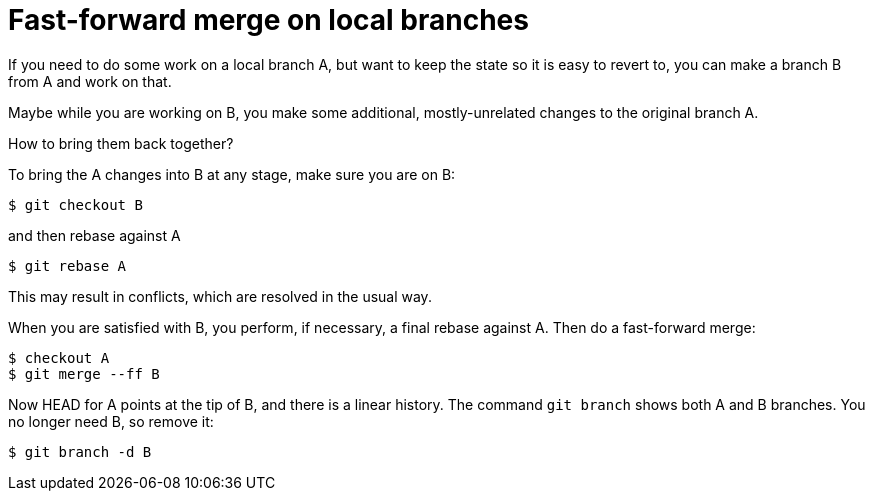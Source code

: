 = Fast-forward merge on local branches

If you need to do some work on a local branch A, but want to keep the
state so it is easy to revert to, you can make a branch B  
from A and work on that.

Maybe while you are working on B, you make some additional, 
mostly-unrelated changes to the original branch A.

How to bring them back together?

To bring the A changes into B at any stage, make sure you are on 
B:
[source,shell]
----
$ git checkout B
----
and then rebase against A

[source,shell]
----
$ git rebase A
----
This may result in conflicts, which are resolved in the usual way.

When you are satisfied with B, you perform, if necessary, a final 
rebase against A. 
Then do a fast-forward merge:

[source,shell]
----
$ checkout A
$ git merge --ff B
----
Now HEAD for A points at the tip of B, and there is a linear history.
The command `git branch` shows both A and B branches. 
You no longer need B, so remove it:

[source,shell]
----
$ git branch -d B
----
